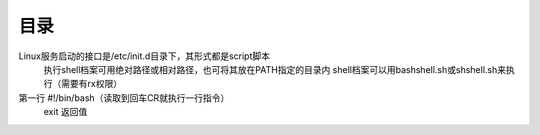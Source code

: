 .. _shell:

目录
========
Linux服务启动的接口是/etc/init.d目录下，其形式都是script脚本
  执行shell档案可用绝对路径或相对路径，也可将其放在PATH指定的目录内
  shell档案可以用bashshell.sh或shshell.sh来执行（需要有rx权限）
	
第一行 #!/bin/bash（读取到回车CR就执行一行指令）
  exit  返回值









